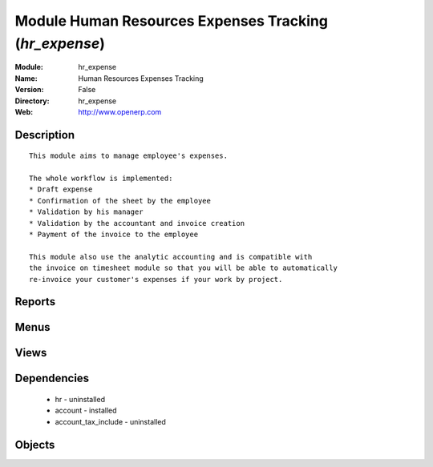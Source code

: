 
Module Human Resources Expenses Tracking (*hr_expense*)
=======================================================
:Module: hr_expense
:Name: Human Resources Expenses Tracking
:Version: False
:Directory: hr_expense
:Web: http://www.openerp.com

Description
-----------

::
  
    
      This module aims to manage employee's expenses.
  
      The whole workflow is implemented:
      * Draft expense
      * Confirmation of the sheet by the employee
      * Validation by his manager
      * Validation by the accountant and invoice creation
      * Payment of the invoice to the employee
  
      This module also use the analytic accounting and is compatible with
      the invoice on timesheet module so that you will be able to automatically
      re-invoice your customer's expenses if your work by project.
      

Reports
-------

Menus
-------

Views
-----

Dependencies
------------

 * hr - uninstalled

 * account - installed

 * account_tax_include - uninstalled

Objects
-------